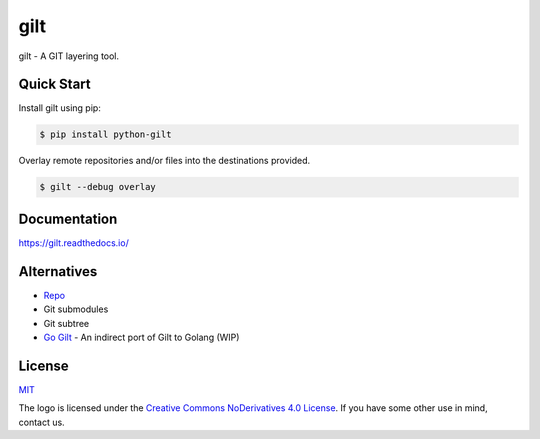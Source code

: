****
gilt
****

.. image:: https://img.shields.io/github/workflow/status/retr0h/gilt/Tests?style=flat
   :target: https://github.com/retr0h/gilt/actions
   :alt: Actions Status

.. image:: https://img.shields.io/badge/code%20style-black-000000.svg?style=flat
   :target: https://github.com/psf/black
   :alt: Black

.. image:: https://img.shields.io/badge/test%20suite-pytest-009bdb.svg?style=flat
   :target: https://docs.pytest.org/
   :alt: PyTest

.. image:: https://badge.fury.io/py/python-gilt.svg?style=flat
   :target: https://badge.fury.io/py/python-gilt
   :alt: PyPI Package

.. image:: https://readthedocs.org/projects/gilt/badge/?version=latest&style=flat
   :target: https://gilt.readthedocs.io/en/latest/
   :alt: Documentation Status

.. image:: https://img.shields.io/badge/license-MIT-brightgreen.svg?style=flat
   :target: LICENSE
   :alt: Repository License

gilt - A GIT layering tool.

Quick Start
===========

Install gilt using pip:

.. code-block:: bash

    $ pip install python-gilt

Overlay remote repositories and/or files into the destinations provided.

.. code-block:: bash

    $ gilt --debug overlay

Documentation
=============

https://gilt.readthedocs.io/

Alternatives
============

* `Repo`_
* Git submodules
* Git subtree
* `Go Gilt`_ - An indirect port of Gilt to Golang (WIP)

.. _`Repo`: https://gerrit.googlesource.com/git-repo/+/refs/heads/master/README.md
.. _`Go Gilt`: https://github.com/retr0h/go-gilt

License
=======

`MIT`_

.. _`MIT`: https://github.com/metacloud/gilt/blob/master/LICENSE

The logo is licensed under the `Creative Commons NoDerivatives 4.0 License`_.
If you have some other use in mind, contact us.

.. _`Creative Commons NoDerivatives 4.0 License`: https://creativecommons.org/licenses/by-nd/4.0/
